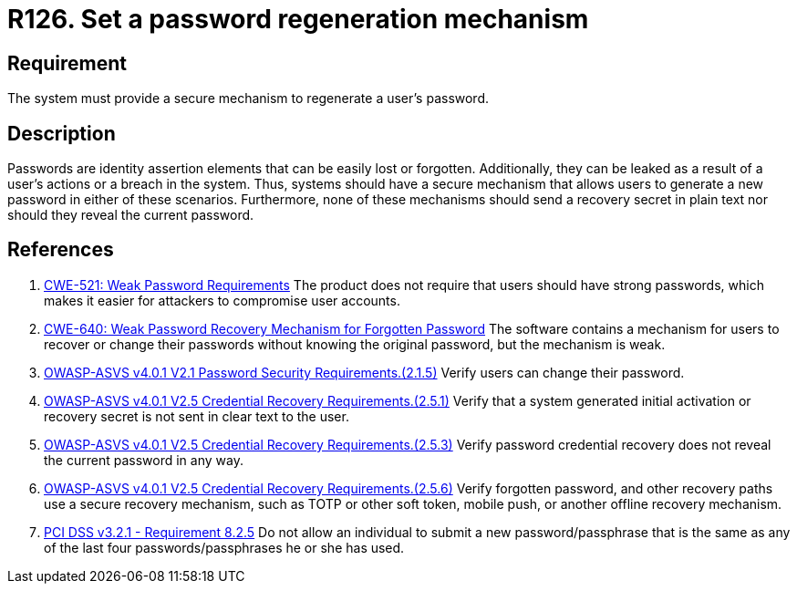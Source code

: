 :slug: products/rules/list/126/
:category: credentials
:description: This requirement establishes the importance of defining a mechanism to regenerate user passwords securely.
:keywords: Passwords, Retrieve, Restore, Credentials, ASVS, CWE, PCI DSS, Rules, Ethical Hacking, Pentesting
:rules: yes

= R126. Set a password regeneration mechanism

== Requirement

The system must provide a secure mechanism
to regenerate a user's password.

== Description

Passwords are identity assertion elements
that can be easily lost or forgotten.
Additionally, they can be leaked as a result of a user's actions
or a breach in the system.
Thus, systems should have a secure mechanism
that allows users to generate a new password in either of these scenarios.
Furthermore, none of these mechanisms
should send a recovery secret in plain text
nor should they reveal the current password.

== References

. [[r1]] link:https://cwe.mitre.org/data/definitions/521.html[CWE-521: Weak Password Requirements]
The product does not require that users should have strong passwords,
which makes it easier for attackers to compromise user accounts.

. [[r2]] link:https://cwe.mitre.org/data/definitions/640.html[CWE-640: Weak Password Recovery Mechanism for Forgotten Password]
The software contains a mechanism for users to recover or change their
passwords without knowing the original password,
but the mechanism is weak.

. [[r3]] link:https://owasp.org/www-project-application-security-verification-standard/[OWASP-ASVS v4.0.1
V2.1 Password Security Requirements.(2.1.5)]
Verify users can change their password.

. [[r4]] link:https://owasp.org/www-project-application-security-verification-standard/[OWASP-ASVS v4.0.1
V2.5 Credential Recovery Requirements.(2.5.1)]
Verify that a system generated initial activation or recovery secret is not
sent in clear text to the user.

. [[r5]] link:https://owasp.org/www-project-application-security-verification-standard/[OWASP-ASVS v4.0.1
V2.5 Credential Recovery Requirements.(2.5.3)]
Verify password credential recovery does not reveal the current password in any
way.

. [[r6]] link:https://owasp.org/www-project-application-security-verification-standard/[OWASP-ASVS v4.0.1
V2.5 Credential Recovery Requirements.(2.5.6)]
Verify forgotten password, and other recovery paths use a secure recovery
mechanism,
such as TOTP or other soft token, mobile push, or another offline recovery
mechanism.

. [[r7]] link:https://www.pcisecuritystandards.org/documents/PCI_DSS_v3-2-1.pdf[PCI DSS v3.2.1 - Requirement 8.2.5]
Do not allow an individual to submit a new password/passphrase that is the same
as any of the last four passwords/passphrases he or she has used.
